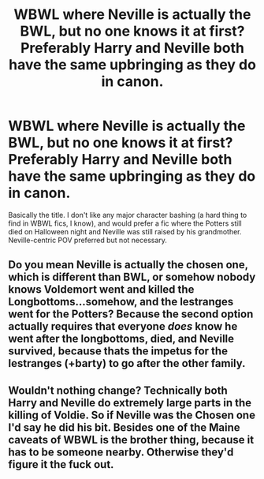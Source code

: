 #+TITLE: WBWL where Neville is actually the BWL, but no one knows it at first? Preferably Harry and Neville both have the same upbringing as they do in canon.

* WBWL where Neville is actually the BWL, but no one knows it at first? Preferably Harry and Neville both have the same upbringing as they do in canon.
:PROPERTIES:
:Author: Ocyanea
:Score: 8
:DateUnix: 1610309870.0
:DateShort: 2021-Jan-10
:FlairText: Request
:END:
Basically the title. I don't like any major character bashing (a hard thing to find in WBWL fics, I know), and would prefer a fic where the Potters still died on Halloween night and Neville was still raised by his grandmother. Neville-centric POV preferred but not necessary.


** Do you mean Neville is actually the chosen one, which is different than BWL, or somehow nobody knows Voldemort went and killed the Longbottoms...somehow, and the lestranges went for the Potters? Because the second option actually requires that everyone /does/ know he went after the longbottoms, died, and Neville survived, because thats the impetus for the lestranges (+barty) to go after the other family.
:PROPERTIES:
:Author: captain_blazar
:Score: 4
:DateUnix: 1610326478.0
:DateShort: 2021-Jan-11
:END:


** Wouldn't nothing change? Technically both Harry and Neville do extremely large parts in the killing of Voldie. So if Neville was the Chosen one I'd say he did his bit. Besides one of the Maine caveats of WBWL is the brother thing, because it has to be someone nearby. Otherwise they'd figure it the fuck out.
:PROPERTIES:
:Author: Particular-Comfort40
:Score: 1
:DateUnix: 1610375454.0
:DateShort: 2021-Jan-11
:END:
